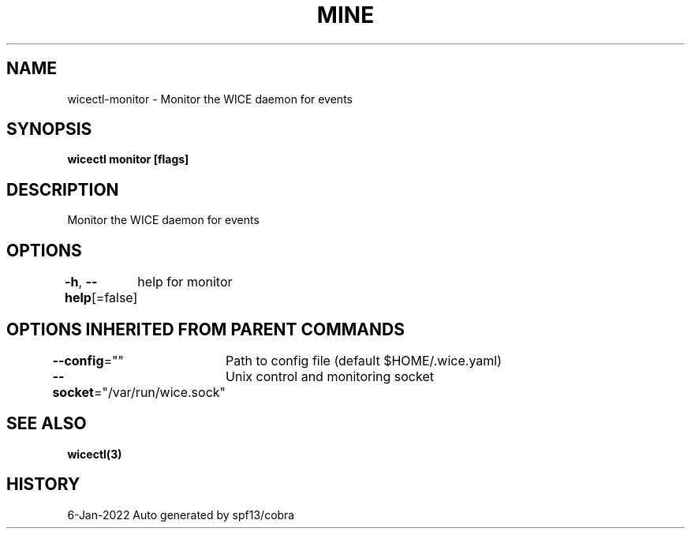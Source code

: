 .nh
.TH "MINE" "3" "Jan 2022" "Auto generated by spf13/cobra" ""

.SH NAME
.PP
wicectl-monitor - Monitor the WICE daemon for events


.SH SYNOPSIS
.PP
\fBwicectl monitor [flags]\fP


.SH DESCRIPTION
.PP
Monitor the WICE daemon for events


.SH OPTIONS
.PP
\fB-h\fP, \fB--help\fP[=false]
	help for monitor


.SH OPTIONS INHERITED FROM PARENT COMMANDS
.PP
\fB--config\fP=""
	Path to config file (default $HOME/.wice.yaml)

.PP
\fB--socket\fP="/var/run/wice.sock"
	Unix control and monitoring socket


.SH SEE ALSO
.PP
\fBwicectl(3)\fP


.SH HISTORY
.PP
6-Jan-2022 Auto generated by spf13/cobra
